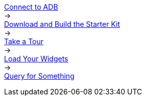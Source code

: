 
+++<div id="userMap">+++
+++<div class="content">++++++<a href="p2_sample1.html">++++++<div class="box box1">+++Connect to ADB+++</div>++++++</a>++++++</div>+++
+++<div class="arrow">+++→+++</div>+++
+++<div class="content">++++++<a href="p2_sample2.html">++++++<div class="box box2">+++Download and Build the Starter Kit+++</div>++++++</a>++++++</div>+++
+++<div class="arrow">+++→+++</div>+++
+++<div class="content">++++++<a href="p2_sample3.html">++++++<div class="box box3">+++Take a Tour+++</div>++++++</a>++++++</div>+++
+++<div class="arrow">+++→+++</div>+++
+++<div class="content">++++++<a href="p2_sample4.html">++++++<div class="box box4">+++Load Your Widgets+++</div>++++++</a>++++++</div>+++
+++<div class="arrow">+++→+++</div>+++
+++<div class="content">++++++<a href="p2_sample5.html">++++++<div class="box box5">+++Query for Something+++</div>++++++</a>++++++</div>+++
+++<div class="clearfix">++++++</div>+++

+++</div>+++
